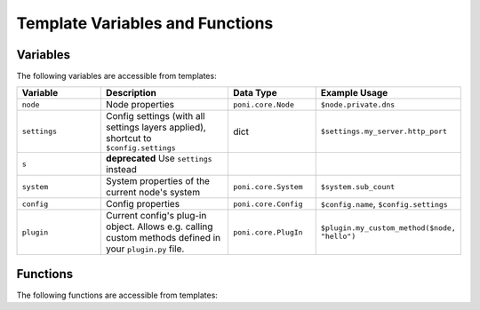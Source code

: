 ================================
Template Variables and Functions
================================

Variables
---------
The following variables are accessible from templates:

.. list-table::
   :widths: 20 30 20 30
   :header-rows: 1

   * - Variable
     - Description
     - Data Type
     - Example Usage
   * - ``node``
     - Node properties
     - ``poni.core.Node``
     - ``$node.private.dns``
   * - ``settings``
     - Config settings (with all settings layers applied), shortcut to ``$config.settings``
     - dict
     - ``$settings.my_server.http_port``
   * - ``s``
     - **deprecated** Use ``settings`` instead
     -
     -
   * - ``system``
     - System properties of the current node's system
     - ``poni.core.System``
     - ``$system.sub_count``
   * - ``config``
     - Config properties
     - ``poni.core.Config``
     - ``$config.name``, ``$config.settings``
   * - ``plugin``
     - Current config's plug-in object. Allows e.g. calling custom methods
       defined in your ``plugin.py`` file.
     - ``poni.core.PlugIn``
     - ``$plugin.my_custom_method($node, "hello")``

Functions
---------
The following functions are accessible from templates:

.. function:: find(pattern, nodes=True, systems=False, full_match=False)

   Find nodes and/or systems matching the given search pattern.

   :param pattern: Regular expression node path pattern
   :param nodes: Returns nodes if True
   :param systems: Returns systems if True
   :param full_match: Require full regexp match instead of default sub-string
                      match
   :rtype: generator object returning Node objects

   Example usage::

     #for $node in $find("webshop/frontend")
       $node.name has address $node.host
     #end for

.. function:: find_config(pattern, all_configs=False, full_match=False)

   Find configs matching given pattern.

   A double-backslash combination in the pattern signifies "anything", i.e.
   ``//foo`` will find all ``foo`` configs in the entire system and
   ``bar//baz`` will find all ``baz`` configs under the ``bar`` system.

   :param pattern: Regular expression config path pattern.
   :param all_configs: Returns also inherited configs if True
   :param full_match: Require full regexp match instead of default sub-string
                      match
   :rtype: generator object returning ``(node, config)`` pairs

   Example usage::

     # find all "http-server" configs under the entire "webshop" system:
     #for $node, $conf in $find_config("webshop//http-server", all_configs=True)
       $node.name has $conf.name at port $conf.settings.server_port
     #end for

.. function:: get_node(pattern)

   Return exactly one node that matches the pattern. An error is raise if
   zero or more than one nodes match the pattern.

   :param pattern: Regular expression node path pattern.
   :rtype: Node object

.. function:: get_system(pattern)

   Return exactly one system that matches the pattern. An error is raise if
   zero or more than one systems match the pattern.

   :param pattern: Regular expression system path pattern.
   :rtype: System object

.. function:: get_config(pattern)

   Return exactly one node and one config that matches the pattern. An error
   is raise if zero or more than one configs match the pattern.

   :param pattern: Regular expression system/node/config path pattern.
   :rtype: a single tuple of (Node, Config)

.. function:: edge(bucket_name, dest_node, dest_config, **kwargs)

   Add a directed graph edge as a ``dict`` object into a bucket. This can be
   used to, for example, automatically collect information about network
   connections between nodes.

   :param bucket_name: Bucket name
   :type bucket_name: string
   :param dest_node: Edge destination node
   :type dest_node: ``poni.core.Node``
   :param dest_config: Edge destination config
   :type dest_config: ``poni.core.Config``
   :param kwargs: Extra information to store in the ``dict`` object

   Example usage::

     #for $db_node, $db_config in $find_config("webshop//pg84")
       $edge("tcp", $db_node, $db_config, protocol="sql", port=$db_config.settings.db_server_port)#slurp
     #end for

.. function:: bucket(bucket_name)

   Return a bucket object for accessing dynamically collected data during
   the template rendering process.

   :param bucket_name: Bucket name
   :type bucket_name: string
   :rtype: ``list`` object

   **NOTE:** Accessing buckets from templates should be done only after all
   other templates are rendered so that all dynamic data is collected. This
   can be achieved by giving the extra ``report=True`` argument to the
   ``poni.core.PlugIn`` ``add_file()`` call.

   Example usage::

     #for $item in $bucket("tcp")
     Node $item.source_node.name config $item.source_config.name connects to:
       $item.dest_node:$item.port for some $item.protocol action...
     #end for

   Registering the template to be processed after all regular templates::

     class PlugIn(config.PlugIn):
         def add_actions(self):
             self.add_file("node-report.txt", dest_path="/tmp/", report=True)
